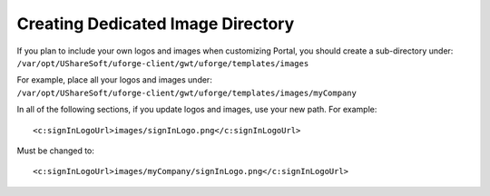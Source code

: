 .. Copyright 2016 FUJITSU LIMITED

.. _image-directory:

Creating Dedicated Image Directory
----------------------------------

If you plan to include your own logos and images when customizing Portal, you should create a sub-directory under: ``/var/opt/UShareSoft/uforge-client/gwt/uforge/templates/images``

For example, place all your logos and images under: ``/var/opt/UShareSoft/uforge-client/gwt/uforge/templates/images/myCompany``

In all of the following sections, if you update logos and images, use your new path. For example::

	<c:signInLogoUrl>images/signInLogo.png</c:signInLogoUrl>

Must be changed to::

	<c:signInLogoUrl>images/myCompany/signInLogo.png</c:signInLogoUrl>
